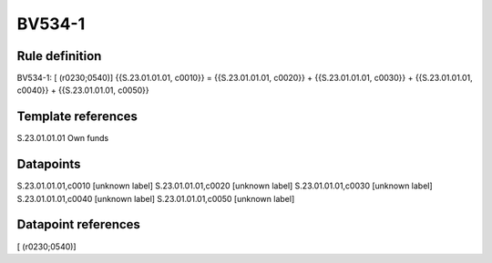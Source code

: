 =======
BV534-1
=======

Rule definition
---------------

BV534-1: [ (r0230;0540)] {{S.23.01.01.01, c0010}} = {{S.23.01.01.01, c0020}} + {{S.23.01.01.01, c0030}} + {{S.23.01.01.01, c0040}} + {{S.23.01.01.01, c0050}}


Template references
-------------------

S.23.01.01.01 Own funds


Datapoints
----------

S.23.01.01.01,c0010 [unknown label]
S.23.01.01.01,c0020 [unknown label]
S.23.01.01.01,c0030 [unknown label]
S.23.01.01.01,c0040 [unknown label]
S.23.01.01.01,c0050 [unknown label]


Datapoint references
--------------------

[ (r0230;0540)]